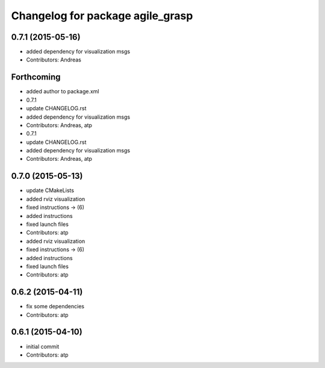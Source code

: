 ^^^^^^^^^^^^^^^^^^^^^^^^^^^^^^^^^
Changelog for package agile_grasp
^^^^^^^^^^^^^^^^^^^^^^^^^^^^^^^^^

0.7.1 (2015-05-16)
------------------
* added dependency for visualization msgs
* Contributors: Andreas

Forthcoming
-----------
* added author to package.xml
* 0.7.1
* update CHANGELOG.rst
* added dependency for visualization msgs
* Contributors: Andreas, atp

* 0.7.1
* update CHANGELOG.rst
* added dependency for visualization msgs
* Contributors: Andreas, atp

0.7.0 (2015-05-13)
------------------
* update CMakeLists
* added rviz visualization
* fixed instructions -> (6)
* added instructions
* fixed launch files
* Contributors: atp

* added rviz visualization
* fixed instructions -> (6)
* added instructions
* fixed launch files
* Contributors: atp

0.6.2 (2015-04-11)
------------------
* fix some dependencies
* Contributors: atp

0.6.1 (2015-04-10)
------------------
* initial commit
* Contributors: atp
